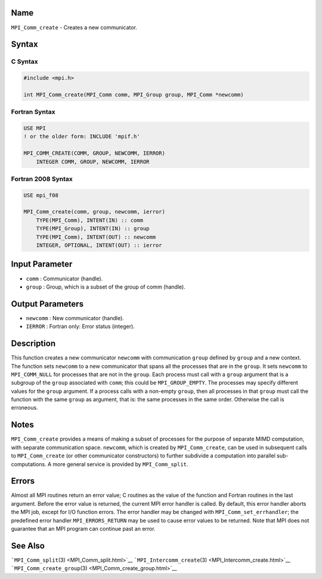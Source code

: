 Name
====

``MPI_Comm_create`` - Creates a new communicator.

Syntax
======

C Syntax
--------

.. code:: c

   #include <mpi.h>

   int MPI_Comm_create(MPI_Comm comm, MPI_Group group, MPI_Comm *newcomm)

Fortran Syntax
--------------

.. code:: fortran

   USE MPI
   ! or the older form: INCLUDE 'mpif.h'

   MPI_COMM_CREATE(COMM, GROUP, NEWCOMM, IERROR)
       INTEGER COMM, GROUP, NEWCOMM, IERROR

Fortran 2008 Syntax
-------------------

.. code:: fortran

   USE mpi_f08

   MPI_Comm_create(comm, group, newcomm, ierror)
       TYPE(MPI_Comm), INTENT(IN) :: comm
       TYPE(MPI_Group), INTENT(IN) :: group
       TYPE(MPI_Comm), INTENT(OUT) :: newcomm
       INTEGER, OPTIONAL, INTENT(OUT) :: ierror

Input Parameter
===============

-  ``comm`` : Communicator (handle).
-  ``group`` : Group, which is a subset of the group of comm (handle).

Output Parameters
=================

-  ``newcomm`` : New communicator (handle).
-  ``IERROR`` : Fortran only: Error status (integer).

Description
===========

This function creates a new communicator ``newcomm`` with communication
``group`` defined by ``group`` and a new context. The function sets
``newcomm`` to a new communicator that spans all the processes that are
in the ``group``. It sets ``newcomm`` to ``MPI_COMM_NULL`` for processes
that are not in the ``group``. Each process must call with a ``group``
argument that is a subgroup of the ``group`` associated with ``comm``;
this could be ``MPI_GROUP_EMPTY``. The processes may specify different
values for the ``group`` argument. If a process calls with a non-empty
``group``, then all processes in that ``group`` must call the function
with the same ``group`` as argument, that is: the same processes in the
same order. Otherwise the call is erroneous.

Notes
=====

``MPI_Comm_create`` provides a means of making a subset of processes for
the purpose of separate MIMD computation, with separate communication
space. ``newcomm``, which is created by ``MPI_Comm_create``, can be used
in subsequent calls to ``MPI_Comm_create`` (or other communicator
constructors) to further subdivide a computation into parallel
sub-computations. A more general service is provided by
``MPI_Comm_split``.

Errors
======

Almost all MPI routines return an error value; C routines as the value
of the function and Fortran routines in the last argument. Before the
error value is returned, the current MPI error handler is called. By
default, this error handler aborts the MPI job, except for I/O function
errors. The error handler may be changed with
``MPI_Comm_set_errhandler``; the predefined error handler
``MPI_ERRORS_RETURN`` may be used to cause error values to be returned.
Note that MPI does not guarantee that an MPI program can continue past
an error.

See Also
========

```MPI_Comm_split``\ (3) <MPI_Comm_split.html>`__
```MPI_Intercomm_create``\ (3) <MPI_Intercomm_create.html>`__
```MPI_Comm_create_group``\ (3) <MPI_Comm_create_group.html>`__
